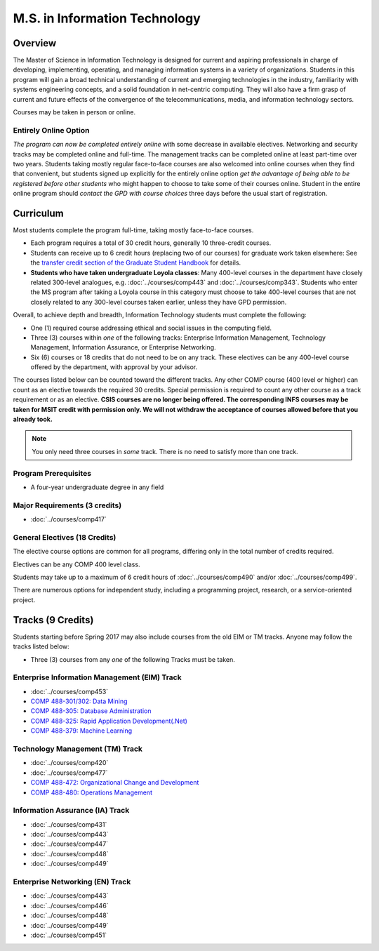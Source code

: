 .. index::
    Graduate Track
    M.S. in Information Technology

##############################
M.S. in Information Technology
##############################

********
Overview
********

The Master of Science in Information Technology is designed for current and aspiring professionals in charge of developing, implementing, operating, and managing information systems in a variety of organizations. Students in this program will gain a broad technical understanding of current and emerging technologies in the industry, familiarity with systems engineering concepts, and a solid foundation in net-centric computing. They will also have a firm grasp of current and future effects of the convergence of the telecommunications, media, and information technology sectors.

Courses may be taken in person or online.

Entirely Online Option
======================

*The program can now be completed entirely online* with some decrease in available electives. Networking and security tracks may be completed online and full-time. The management tracks can be completed online at least part-time over two years. Students taking mostly regular face-to-face courses are also welcomed into online courses when they find that convenient, but students signed up explicitly for the entirely online option *get the advantage of being able to be registered before other students* who might happen to choose to take some of their courses online. Student in the entire online program should *contact the GPD with course choices* three days before the usual start of registration.

**********
Curriculum
**********

Most students complete the program full-time, taking mostly face-to-face courses.

.. * See :doc:`masters_prereqs`.

* Each program requires a total of 30 credit hours, generally 10 three-credit courses.
* Students can receive up to 6 credit hours (replacing two of our courses) for graduate work taken elsewhere: See the `transfer credit section of the Graduate Student Handbook <https://graduatehandbook.cs.luc.edu/regulations.html#transfer-credit>`_ for details.
* **Students who have taken undergraduate Loyola classes**: Many 400-level courses in the department have closely related 300-level analogues, e.g. :doc:`../courses/comp443` and :doc:`../courses/comp343`. Students who enter the MS program after taking a Loyola course in this category must choose to take 400-level courses that are not closely related to any 300-level courses taken earlier, unless they have GPD permission.

Overall, to achieve depth and breadth, Information Technology students must complete the following:

* One (1) required course addressing ethical and social issues in the computing field.
* Three (3) courses within *one* of the following tracks: Enterprise Information Management, Technology Management, Information Assurance, or Enterprise Networking.
* Six (6) courses or 18 credits that do not need to be on any track. These electives can be any 400-level course offered by the department, with approval by your advisor.

The courses listed below can be counted toward the different tracks. Any other COMP course (400 level or higher) can count as an elective towards the required 30 credits. Special permission is required to count any other course as a track requirement or as an elective. **CSIS courses are no longer being offered. The corresponding INFS courses may be taken for MSIT credit with permission only. We will not withdraw the acceptance of courses allowed before that you already took.**

.. note::
     You only need three courses in *some* track. There is no need to satisfy more than one track.

Program Prerequisites
=====================

* A four-year undergraduate degree in any field

Major Requirements (3 credits)
==============================

* :doc:`../courses/comp417`

General Electives (18 Credits)
==============================

The elective course options are common for all programs,
differing only in the total number of credits required.

Electives can be any COMP 400 level class.

Students may take up to a maximum of 6 credit hours of
:doc:`../courses/comp490` and/or :doc:`../courses/comp499`.

There are numerous options for independent study,
including a programming project, research, or a service-oriented project.

******************
Tracks (9 Credits)
******************

Students starting before Spring 2017 may also include courses from the old EIM or TM tracks.  Anyone may follow the tracks listed below:

* Three (3) courses from any *one* of the following Tracks must be taken.

Enterprise Information Management (EIM) Track
=============================================

* :doc:`../courses/comp453`
* `COMP 488-301/302: Data Mining <https://luc.box.com/s/xtphmy7saa7et9gogdm03yn1ujeas39r>`_
* `COMP 488-305: Database Administration <https://luc.box.com/s/xtuvk5iqlqrchhe2y8u3rtu8z89xui0u>`_
* `COMP 488-325: Rapid Application Development(.Net) <https://luc.box.com/s/z0eg47ng1uu0n7ijhgqr9ogppbgd7gve>`_
* `COMP 488-379: Machine Learning <https://luc.box.com/s/k1y7k1a9j2g5wzjty82z89w6rvhju7ab>`_

Technology Management (TM) Track
================================

* :doc:`../courses/comp420`
* :doc:`../courses/comp477`
* `COMP 488-472: Organizational Change and Development <http://courses.cs.luc.edu/html/comp488.html>`_
* `COMP 488-480: Operations Management <https://luc.box.com/s/cx9fdr923695iw9yxm1mg51a9i98krwf>`_

Information Assurance (IA) Track
================================

* :doc:`../courses/comp431`
* :doc:`../courses/comp443`
* :doc:`../courses/comp447`
* :doc:`../courses/comp448`
* :doc:`../courses/comp449`

Enterprise Networking (EN) Track
================================

* :doc:`../courses/comp443`
* :doc:`../courses/comp446`
* :doc:`../courses/comp448`
* :doc:`../courses/comp449`
* :doc:`../courses/comp451`

